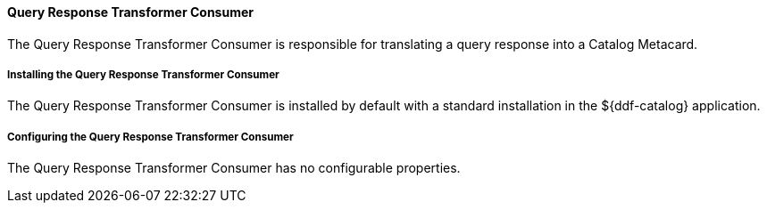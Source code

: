 
==== Query Response Transformer Consumer

The Query Response Transformer Consumer is responsible for translating a query response into a Catalog Metacard.

===== Installing the Query Response Transformer Consumer

The Query Response Transformer Consumer is installed by default with a standard installation in the ${ddf-catalog} application.

===== Configuring the Query Response Transformer Consumer

The Query Response Transformer Consumer has no configurable properties.
